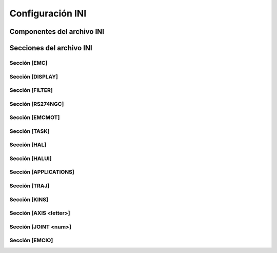 Configuración INI
#################


.. _compINI:

Componentes del archivo INI
===========================








.. _sectionsINI:

Secciones del archivo INI
=========================



.. _sectionEMC:

Sección [EMC]
-------------



.. _sectionDISPLAY:

Sección [DISPLAY]
-----------------




.. _sectionFILTER:

Sección [FILTER]
----------------



.. _sectionRS:

Sección [RS274NGC]
------------------



.. _sectionEMCMOT:

Sección [EMCMOT]
----------------



.. _sectionTASK:

Sección [TASK]
--------------



.. _sectionHAL:

Sección [HAL]
-------------



.. _sectionHALUI:

Sección [HALUI]
---------------




.. _sectionAPPLICATIONS:

Sección [APPLICATIONS]
----------------------



.. _sectionTRAJ:

Sección [TRAJ]
--------------


.. _sectionKINS:

Sección [KINS]
--------------



.. _sectionAXIS:

Sección [AXIS <letter>]
-----------------------



.. _sectionJOINT:

Sección [JOINT <num>]
---------------------



.. _sectionEMCIO:

Sección [EMCIO]
---------------